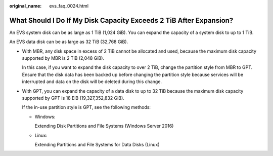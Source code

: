 :original_name: evs_faq_0024.html

.. _evs_faq_0024:

What Should I Do If My Disk Capacity Exceeds 2 TiB After Expansion?
===================================================================

An EVS system disk can be as large as 1 TiB (1,024 GiB). You can expand the capacity of a system disk to up to 1 TiB.

An EVS data disk can be as large as 32 TiB (32,768 GiB).

-  With MBR, any disk space in excess of 2 TiB cannot be allocated and used, because the maximum disk capacity supported by MBR is 2 TiB (2,048 GiB).

   In this case, if you want to expand the disk capacity to over 2 TiB, change the partition style from MBR to GPT. Ensure that the disk data has been backed up before changing the partition style because services will be interrupted and data on the disk will be deleted during this change.

-  With GPT, you can expand the capacity of a data disk to up to 32 TiB because the maximum disk capacity supported by GPT is 18 EiB (19,327,352,832 GiB).

   If the in-use partition style is GPT, see the following methods:

   -  Windows:

      Extending Disk Partitions and File Systems (Windows Server 2016)

   -  Linux:

      Extending Partitions and File Systems for Data Disks (Linux)
